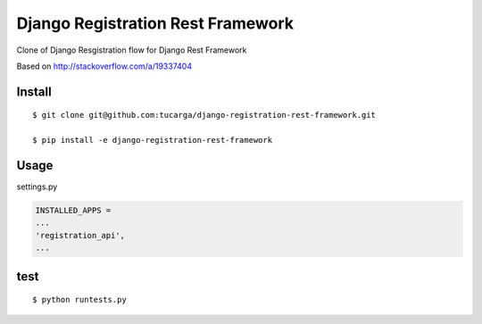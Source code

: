 ====================================
 Django Registration Rest Framework
====================================

Clone of Django Resgistration flow for Django Rest Framework

Based on http://stackoverflow.com/a/19337404

Install
=======
::

    $ git clone git@github.com:tucarga/django-registration-rest-framework.git

    $ pip install -e django-registration-rest-framework

Usage
=====

settings.py

.. code-block:: python

    INSTALLED_APPS =
    ...
    'registration_api',
    ...


test
====
::

    $ python runtests.py
